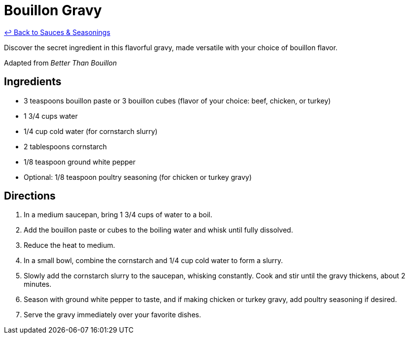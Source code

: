 = Bouillon Gravy

link:./README.md[&larrhk; Back to Sauces &amp; Seasonings]

Discover the secret ingredient in this flavorful gravy, made versatile with your choice of bouillon flavor.

Adapted from _Better Than Bouillon_

== Ingredients
* 3 teaspoons bouillon paste or 3 bouillon cubes (flavor of your choice: beef, chicken, or turkey)
* 1 3/4 cups water
* 1/4 cup cold water (for cornstarch slurry)
* 2 tablespoons cornstarch
* 1/8 teaspoon ground white pepper
* Optional: 1/8 teaspoon poultry seasoning (for chicken or turkey gravy)

== Directions
. In a medium saucepan, bring 1 3/4 cups of water to a boil.
. Add the bouillon paste or cubes to the boiling water and whisk until fully dissolved.
. Reduce the heat to medium.
. In a small bowl, combine the cornstarch and 1/4 cup cold water to form a slurry.
. Slowly add the cornstarch slurry to the saucepan, whisking constantly. Cook and stir until the gravy thickens, about 2 minutes.
. Season with ground white pepper to taste, and if making chicken or turkey gravy, add poultry seasoning if desired.
. Serve the gravy immediately over your favorite dishes.
